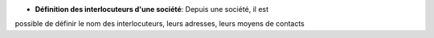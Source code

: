 - **Définition des interlocuteurs d'une société**: Depuis une société, il est
possible de définir le nom des interlocuteurs, leurs adresses, leurs moyens de
contacts
